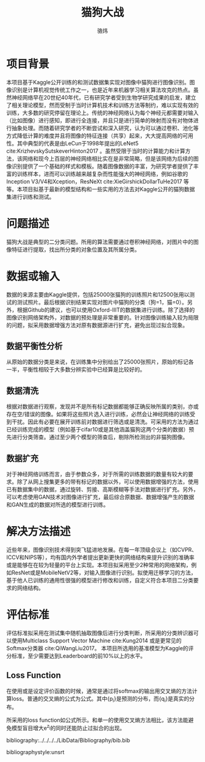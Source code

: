 #+TITLE: 猫狗大战
#+AUTHOR: 骆炜
#+LATEX_COMPILER: xelatex
#+LATEX_CLASS_OPTIONS: [a4paper,11pt]
#+LATEX_HEADER: \usepackage{ctex}
#+LATEX_HEADER: \setCJKmainfont{SimSun}
#+OPTIONS: tex:t

* 项目背景
  本项目基于Kaggle公开训练的和测试数据集实现对图像中猫狗进行图像识别。图像识别是计算机视觉传统工作之一，也是近年来机器学习相关算法攻克的热点。虽然神经网络早在20世纪40年代，已有研究学者受到生物学研究成果的启发，建立了相关理论模型，然而受制于当时计算机技术和训练方法等制约，难以实现有效的训练，大多数的研究停留在理论上。传统的神经网络认为每个神经元都需要对输入（比如图像）进行感知，即进行全连接，并且只是进行简单的映射而没有对物体进行抽象处理。而随着研究学者的不断尝试和深入研究，认为可以通过卷积、池化等方式降低计算的难度并且将图像的特征连接（共享）起来，大大提高网络的可用性。其中典型的代表是由LeCun于1998年提出的LeNet5 cite:KrizhevskySutskeverHinton2017 。虽然受限于当时的计算能力和计算方法，该网络和现今上百层的神经网络相比实在是非常简略，但是该网络为后续的图像识别提供了一个基础的样式和模板。随着图像数据的丰富，为研究学者提供了丰富的训练样本，进而可以训练越来越复杂而性能强大的神经网络，例如谷歌的Inception V3/V4和Xception，ResNeXt cite:XieGirshickDollarTuHe2017 等等。本项目拟基于最新的模型结构和一些实用的方法去对Kaggle公开的猫狗数据集进行训练和测试。
* 问题描述
  猫狗大战是典型的二分类问题。所用的算法需要通过卷积神经网络，对图片中的图像特征进行提取，找出所分类的对象位置及其所属分类。
* 数据或输入
数据的来源主要由Kaggle提供，包括25000张猫狗的训练照片和12500张用以测试的测试照片。最后根据识别结果实现对图片中猫狗的分类（狗=1，猫=0）。另外，根据Github的建议，也可以使用Oxford-IIIT的数据集进行训练。除了选择的图像识别网络架构外，对数据的预处理是非常重要的。针对图像训练输入较为局限的问题，拟采用数据增强方法对原有数据源进行扩充，避免出现过拟合现象。

** 数据平衡性分析
   从原始的数据分类是来说，在训练集中分别给出了25000张照片，原始的标记各一半，平衡性相较于大多数分辨实验中已经算是比较好的。
** 数据清洗
   根据对数据进行观察，发现并不是所有标记数据都能够正确反映所属的类别，亦或存在空/错误的图像。如果将这些照片选入进行训练，必然会让神经网络的训练受到干扰。因此有必要在展开训练前对数据进行筛选或是清洗。可采用的方法为通过已经训练完成的模型（例如基于cifar10或是其他涵盖猫狗这两个分类的数据）预先进行分类筛查。通过至少两个模型的筛查后，剔除所检测出的非猫狗图像。
   
** 数据扩充
   对于神经网络训练而言，由于参数众多，对于所需的训练数据的数量有较大的要求。除了从网上搜集更多的带有标记的数据以外，可以使用数据增强的方法，使用已有数据集中的数据，通过旋转、剪接、高斯模糊等手法对数据进行扩充。另外，可以考虑使用GAN技术对图像进行扩充，最后综合原数据、数据增强产生的数据和GAN生成的数据对所选的模型进行训练。

* 解决方法描述
近些年来，图像识别技术得到突飞猛进地发展。在每一年顶级会议上（如CVPR、ICCV和NIPS等），均有国内外学者提出更新更快的网络结构来提升识别的准确率或是能够在在较为轻量的平台上实现。本项目拟采用至少2种常用的网络架构，例如ResNet或是MobileNetV2等，对输入图像进行识别。拟使用迁移学习的方法，基于他人已训练的通用性很强的模型进行修改和训练，自定义符合本项目二分类要求的网络结构。


* 评估标准
评估标准拟采用在测试集中随机抽取图像后进行分类判断，所采用的分类辨识器可以使用Multiclass Support Vector Machine cite:Kung2014 或是更常见的Softmax分类器 cite:QiWangLiu2017。 本项目所选用的基准模型为Kaggle的评分标准，至少需要达到Leaderboard的前10%以上的水平。

** Loss Function
   在使用或是设定评价函数的时候，通常是通过将softmax的输出用交叉熵的方法计算loss。普通的交叉熵的公式为公式\ref{eq:crossE}。其中{p_i}是预测的分布，而{q_i}是真实的分布。
   \begin{equation}
   \label{eq:crossE}
   S(q|p) = -\sum_i q_i \log{p_i}
   \end{equation}

   所采用的loss function如公式\ref{eq:lossF}所示。和单一的使用交叉熵方法相比，该方法能避免模型盲目增大e^{z_j}的同时还能防止过拟合的出现。

   \begin{equation}
   \label{eq:lossF}
   loss_j = - (1-\epsilon)\log{(e^{z_j})} - \epsilon \sum_{i=1}^n \frac{1}{3} \log{(e^{z_i}/Z)}, Z=e^{z_1}+ e^{z_2}+e^{z_3}
   \end{equation}


bibliography:../../../../LibData/Bibliography/bib.bib
# bibliographystyle:unsrt 
bibliographystyle:unsrt
